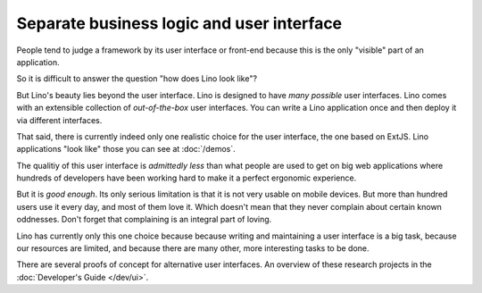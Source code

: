 .. _about.ui:
.. _lino.ui:

==========================================
Separate business logic and user interface
==========================================

People tend to judge a framework by its user interface or front-end
because this is the only "visible" part of an application.

So it is difficult to answer the question "how does Lino look like"?

But Lino's beauty lies beyond the user interface.  Lino is designed to
have *many possible* user interfaces.  Lino comes with an extensible
collection of *out-of-the-box* user interfaces.  You can write a Lino
application once and then deploy it via different interfaces.

That said, there is currently indeed only one realistic choice for the
user interface, the one based on ExtJS.  Lino applications "look like"
those you can see at :doc:`/demos`.

The qualitiy of this user interface is *admittedly less* than what
people are used to get on big web applications where hundreds of
developers have been working hard to make it a perfect ergonomic
experience.

But it is *good enough*.  Its only serious limitation is that it is
not very usable on mobile devices.  But more than hundred users use it
every day, and most of them love it.  Which doesn't mean that they
never complain about certain known oddnesses.  Don't forget that
complaining is an integral part of loving.

Lino has currently only this one choice because because writing and
maintaining a user interface is a big task, because our resources are
limited, and because there are many other, more interesting tasks to
be done.

There are several proofs of concept for alternative user interfaces.
An overview of these research projects in the :doc:`Developer's Guide
</dev/ui>`.


